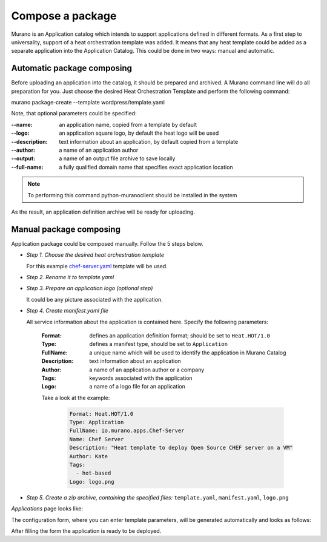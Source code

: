 .. _compose_package:

Compose a package
~~~~~~~~~~~~~~~~~

Murano is an Application catalog which intends to support applications defined in different formats. As a first step to universality, support of a heat orchestration template was added.
It means that any heat template could be added as a separate application into the Application Catalog. This could be done in two ways: manual and automatic.

Automatic package composing
---------------------------

Before uploading an application into the catalog, it should be prepared and archived.
A Murano command line will do all preparation for you.
Just choose the desired Heat Orchestration Template and perform the following command:

::

murano package-create  --template wordpress/template.yaml

Note, that optional parameters could be specified:

:--name: an application name, copied from a template by default
:--logo: an application square logo, by default the heat logo will be used
:--description: text information about an application, by default copied from a template
:--author: a name of an application author
:--output: a name of an output file archive to save locally
:--full-name:  a fully qualified domain name that specifies exact application location

.. note::
    To performing this command python-muranoclient should be installed in the system

As the result, an application definition archive will be ready for uploading.

Manual package composing
------------------------

Application package could be composed manually. Follow the 5 steps below.

* *Step 1. Choose the desired heat orchestration template*

  For this example
  `chef-server.yaml <https://github.com/openstack/heat-templates/blob/master/hot/chef-server.yaml>`_
  template will be used.

* *Step 2. Rename it to template.yaml*
* *Step 3. Prepare an application logo (optional step)*

  It could be any picture associated with the application.

* *Step 4. Create manifest.yaml file*

  All service information about the application is contained here. Specify the following parameters:

   :Format: defines an application definition format; should be set to ``Heat.HOT/1.0``
   :Type: defines a manifest type, should be set to ``Application``
   :FullName: a unique name which will be used to identify the application in Murano Catalog
   :Description: text information about an application
   :Author: a name of an application author or a company
   :Tags: keywords associated with the application
   :Logo: a name of a logo file for an application

   Take a look at the example:

    .. code-block:: yaml

        Format: Heat.HOT/1.0
        Type: Application
        FullName: io.murano.apps.Chef-Server
        Name: Chef Server
        Description: "Heat template to deploy Open Source CHEF server on a VM"
        Author: Kate
        Tags:
          - hot-based
        Logo: logo.png

* *Step 5. Create a zip archive, containing the specified files:* ``template.yaml``, ``manifest.yaml``, ``logo.png``

`Applications` page looks like:

.. image:: hotpackages/chef_server.png

The configuration form, where you can enter template parameters, will be generated automatically and looks as follows:

.. image:: hotpackages/chef_server_form.png

After filling the form the application is ready to be deployed.
